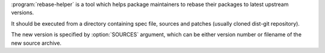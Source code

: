 .. program description

:program:`rebase-helper` is a tool which helps package maintainers
to rebase their packages to latest upstream versions.

It should be executed from a directory containing spec file, sources
and patches (usually cloned dist-git repository).

The new version is specified by :option:`SOURCES` argument, which can be
either version number or filename of the new source archive.
